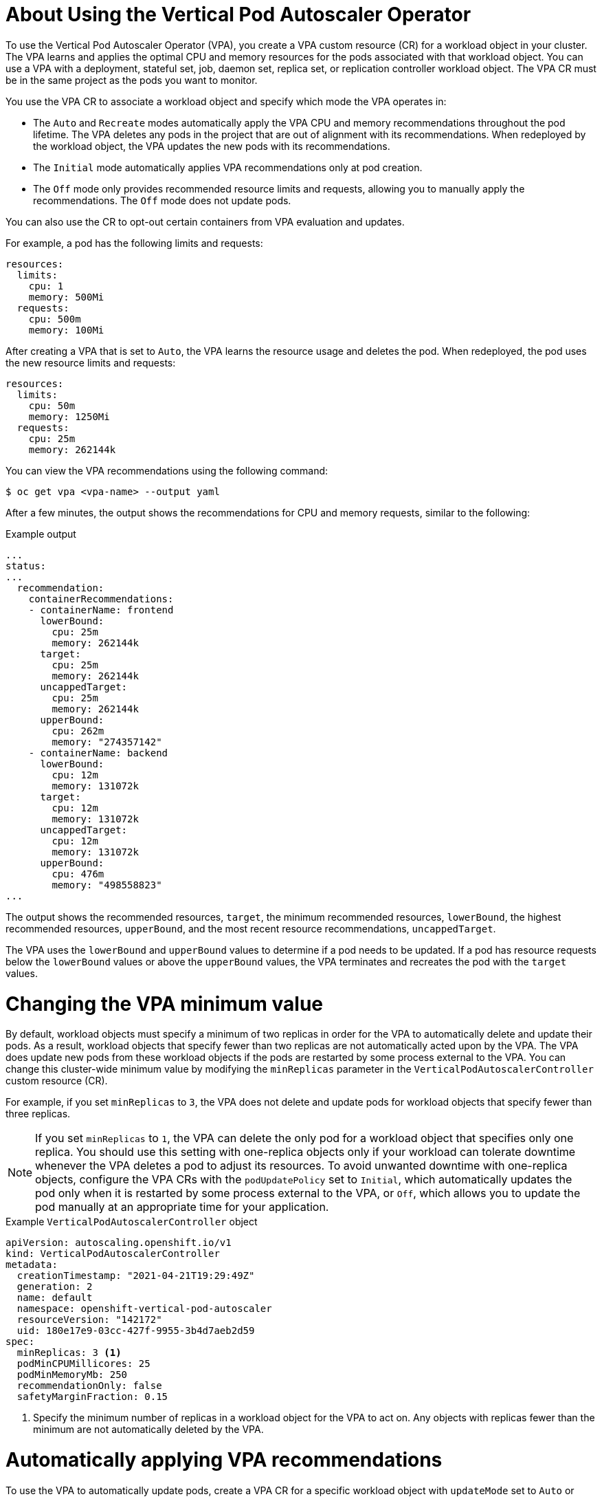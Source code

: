 // Module included in the following assemblies:
//
// * nodes/nodes-vertical-autoscaler.adoc

:_mod-docs-content-type: CONCEPT
[id="nodes-pods-vertical-autoscaler-using-about_{context}"]
= About Using the Vertical Pod Autoscaler Operator

To use the Vertical Pod Autoscaler Operator (VPA), you create a VPA custom resource (CR) for a workload object in your cluster. The VPA learns and applies the optimal CPU and memory resources for the pods associated with that workload object. You can use a VPA with a deployment, stateful set, job, daemon set, replica set, or replication controller workload object. The VPA CR must be in the same project as the pods you want to monitor.

You use the VPA CR to associate a workload object and specify which mode the VPA operates in:

* The `Auto` and `Recreate` modes automatically apply the VPA CPU and memory recommendations throughout the pod lifetime. The VPA deletes any pods in the project that are out of alignment with its recommendations. When redeployed by the workload object, the VPA updates the new pods with its recommendations.
* The `Initial` mode automatically applies VPA recommendations only at pod creation.
* The `Off` mode only provides recommended resource limits and requests, allowing you to manually apply the recommendations. The `Off` mode does not update pods.

You can also use the CR to opt-out certain containers from VPA evaluation and updates.

For example, a pod has the following limits and requests:

[source,yaml]
----
resources:
  limits:
    cpu: 1
    memory: 500Mi
  requests:
    cpu: 500m
    memory: 100Mi
----

After creating a VPA that is set to `Auto`, the VPA learns the resource usage and deletes the pod. When redeployed, the pod uses the new resource limits and requests:

[source,yaml]
----
resources:
  limits:
    cpu: 50m
    memory: 1250Mi
  requests:
    cpu: 25m
    memory: 262144k
----

You can view the VPA recommendations using the following command:

[source,terminal]
----
$ oc get vpa <vpa-name> --output yaml
----

After a few minutes, the output shows the recommendations for CPU and memory requests, similar to the following:

.Example output
[source,yaml]
----
...
status:
...
  recommendation:
    containerRecommendations:
    - containerName: frontend
      lowerBound:
        cpu: 25m
        memory: 262144k
      target:
        cpu: 25m
        memory: 262144k
      uncappedTarget:
        cpu: 25m
        memory: 262144k
      upperBound:
        cpu: 262m
        memory: "274357142"
    - containerName: backend
      lowerBound:
        cpu: 12m
        memory: 131072k
      target:
        cpu: 12m
        memory: 131072k
      uncappedTarget:
        cpu: 12m
        memory: 131072k
      upperBound:
        cpu: 476m
        memory: "498558823"
...
----

The output shows the recommended resources, `target`, the minimum recommended resources, `lowerBound`, the highest recommended resources, `upperBound`, and the most recent  resource recommendations, `uncappedTarget`.

The VPA uses the `lowerBound` and `upperBound` values to determine if a pod needs to be updated. If a pod has resource requests below the `lowerBound` values or above the `upperBound` values, the VPA terminates and recreates the pod with the `target` values.

[id="nodes-pods-vertical-autoscaler-using-one-pod_{context}"]
= Changing the VPA minimum value

By default, workload objects must specify a minimum of two replicas in order for the VPA to automatically delete and update their pods. As a result, workload objects that specify fewer than two replicas are not automatically acted upon by the VPA. The VPA does update new pods from these workload objects if the pods are restarted by some process external to the VPA.  You can change this cluster-wide minimum value by modifying the `minReplicas` parameter in the `VerticalPodAutoscalerController` custom resource (CR).

For example, if you set `minReplicas` to `3`, the VPA does not delete and update pods for workload objects that specify fewer than three replicas.

[NOTE]
====
If you set `minReplicas` to `1`, the VPA can delete the only pod for a workload object that specifies only one replica. You should use this setting with one-replica objects only if your workload can tolerate downtime whenever the VPA deletes a pod to adjust its resources. To avoid unwanted downtime with one-replica objects, configure the VPA CRs with the `podUpdatePolicy` set to `Initial`, which automatically updates the pod only when it is restarted by some process external to the VPA, or `Off`, which allows you to update the pod manually at an appropriate time for your application.
====

.Example `VerticalPodAutoscalerController` object
[source,yaml]
----
apiVersion: autoscaling.openshift.io/v1
kind: VerticalPodAutoscalerController
metadata:
  creationTimestamp: "2021-04-21T19:29:49Z"
  generation: 2
  name: default
  namespace: openshift-vertical-pod-autoscaler
  resourceVersion: "142172"
  uid: 180e17e9-03cc-427f-9955-3b4d7aeb2d59
spec:
  minReplicas: 3 <1>
  podMinCPUMillicores: 25
  podMinMemoryMb: 250
  recommendationOnly: false
  safetyMarginFraction: 0.15
----

<1> Specify the minimum number of replicas in a workload object for the VPA to act on. Any objects with replicas fewer than the minimum are not automatically deleted by the VPA.

[id="nodes-pods-vertical-autoscaler-using-auto_{context}"]
= Automatically applying VPA recommendations
To use the VPA to automatically update pods, create a VPA CR for a specific workload object with `updateMode` set to `Auto` or `Recreate`.

When the pods are created for the workload object, the VPA constantly monitors the containers to analyze their CPU and memory needs. The VPA deletes any pods that do not meet the VPA recommendations for CPU and memory. When redeployed, the pods use the new resource limits and requests based on the VPA recommendations, honoring any pod disruption budget set for your applications. The recommendations are added to the `status` field of the VPA CR for reference.

[NOTE]
====
By default, workload objects must specify a minimum of two replicas in order for the VPA to automatically delete their pods. Workload objects that specify fewer replicas than this minimum are not deleted. If you manually delete these pods, when the workload object redeploys the pods, the VPA does update the new pods with its recommendations. You can change this minimum by modifying the `VerticalPodAutoscalerController` object as shown in _Changing the VPA minimum value_.
====

.Example VPA CR for the `Auto` mode
[source,yaml]
----
apiVersion: autoscaling.k8s.io/v1
kind: VerticalPodAutoscaler
metadata:
  name: vpa-recommender
spec:
  targetRef:
    apiVersion: "apps/v1"
    kind:       Deployment <1>
    name:       frontend <2>
  updatePolicy:
    updateMode: "Auto" <3>
----
<1> The type of workload object you want this VPA CR to manage.
<2> The name of the workload object you want this VPA CR to manage.
<3> Set the mode to `Auto` or `Recreate`:
* `Auto`. The VPA assigns resource requests on pod creation and updates the existing pods by terminating them when the requested resources differ significantly from the new recommendation.
* `Recreate`. The VPA assigns resource requests on pod creation and updates the existing pods by terminating them when the requested resources differ significantly from the new recommendation. This mode should be used rarely, only if you need to ensure that the pods are restarted whenever the resource request changes.

[NOTE]
====
Before a VPA can determine recommendations for resources and apply the recommended resources to new pods, operating pods must exist and be running in the project.

If a workload's resource usage, such as CPU and memory, is consistent, the VPA can determine recommendations for resources in a few minutes. If a workload's resource usage is inconsistent, the VPA must collect metrics at various resource usage intervals for the VPA to make an accurate recommendation.
====

[id="nodes-pods-vertical-autoscaler-using-pod_{context}"]
= Automatically applying VPA recommendations on pod creation
To use the VPA to apply the recommended resources only when a pod is first deployed, create a VPA CR for a specific workload object with `updateMode` set to `Initial`.

Then, manually delete any pods associated with the workload object that you want to use the VPA recommendations. In the `Initial` mode, the VPA does not delete pods and does not update the pods as it learns new resource recommendations.

.Example VPA CR for the `Initial` mode
[source,yaml]
----
apiVersion: autoscaling.k8s.io/v1
kind: VerticalPodAutoscaler
metadata:
  name: vpa-recommender
spec:
  targetRef:
    apiVersion: "apps/v1"
    kind:       Deployment <1>
    name:       frontend <2>
  updatePolicy:
    updateMode: "Initial" <3>
----
<1> The type of workload object you want this VPA CR to manage.
<2> The name of the workload object you want this VPA CR to manage.
<3> Set the mode to `Initial`. The VPA assigns resources when pods are created and does not change the resources during the lifetime of the pod.

[NOTE]
====
Before a VPA can determine recommended resources and apply the recommendations to new pods, operating pods must exist and be running in the project.

To obtain the most accurate recommendations from the VPA, wait at least 8 days for the pods to run and for the VPA to stabilize.
====

[id="nodes-pods-vertical-autoscaler-using-manual_{context}"]
= Manually applying VPA recommendations

To use the VPA to only determine the recommended CPU and memory values, create a VPA CR for a specific workload object with `updateMode` set to `Off`.

When the pods are created for that workload object, the VPA analyzes the CPU and memory needs of the containers and records those recommendations in the `status` field of the VPA CR. The VPA does not update the pods as it determines new resource recommendations.

.Example VPA CR for the `Off` mode
[source,yaml]
----
apiVersion: autoscaling.k8s.io/v1
kind: VerticalPodAutoscaler
metadata:
  name: vpa-recommender
spec:
  targetRef:
    apiVersion: "apps/v1"
    kind:       Deployment <1>
    name:       frontend <2>
  updatePolicy:
    updateMode: "Off" <3>
----
<1> The type of workload object you want this VPA CR to manage.
<2> The name of the workload object you want this VPA CR to manage.
<3> Set the mode to `Off`.

You can view the recommendations using the following command.

[source,terminal]
----
$ oc get vpa <vpa-name> --output yaml
----

With the recommendations, you can edit the workload object to add CPU and memory requests, then delete and redeploy the pods using the recommended resources.

[NOTE]
====
Before a VPA can determine recommended resources and apply the recommendations to new pods, operating pods must exist and be running in the project.

To obtain the most accurate recommendations from the VPA, wait at least 8 days for the pods to run and for the VPA to stabilize.
====

[id="nodes-pods-vertical-autoscaler-using-exempt_{context}"]
= Exempting containers from applying VPA recommendations

If your workload object has multiple containers and you do not want the VPA to evaluate and act on all of the containers, create a VPA CR for a specific workload object and add a `resourcePolicy` to opt-out specific containers.

When the VPA updates the pods with recommended resources, any containers with a `resourcePolicy` are not updated and the VPA does not present recommendations for those containers in the pod.

[source,yaml]
----
apiVersion: autoscaling.k8s.io/v1
kind: VerticalPodAutoscaler
metadata:
  name: vpa-recommender
spec:
  targetRef:
    apiVersion: "apps/v1"
    kind:       Deployment <1>
    name:       frontend <2>
  updatePolicy:
    updateMode: "Auto" <3>
  resourcePolicy: <4>
    containerPolicies:
    - containerName: my-opt-sidecar
      mode: "Off"
----
<1> The type of workload object you want this VPA CR to manage.
<2> The name of the workload object you want this VPA CR to manage.
<3> Set the mode to `Auto`, `Recreate`, `Initial`, or `Off`. The `Recreate` mode should be used rarely, only if you need to ensure that the pods are restarted whenever the resource request changes.
<4> Specify the containers that you do not want updated by the VPA and set the `mode` to `Off`.

For example, a pod has two containers, the same resource requests and limits:

[source,yaml]
----
# ...
spec:
  containers:
  - name: frontend
    resources:
      limits:
        cpu: 1
        memory: 500Mi
      requests:
        cpu: 500m
        memory: 100Mi
  - name: backend
    resources:
      limits:
        cpu: "1"
        memory: 500Mi
      requests:
        cpu: 500m
        memory: 100Mi
# ...
----

After launching a VPA CR with the `backend` container set to opt-out, the VPA terminates and recreates the pod with the recommended resources applied only to the `frontend` container:

[source,yaml]
----
...
spec:
  containers:
    name: frontend
    resources:
      limits:
        cpu: 50m
        memory: 1250Mi
      requests:
        cpu: 25m
        memory: 262144k
...
    name: backend
    resources:
      limits:
        cpu: "1"
        memory: 500Mi
      requests:
        cpu: 500m
        memory: 100Mi
...
----

